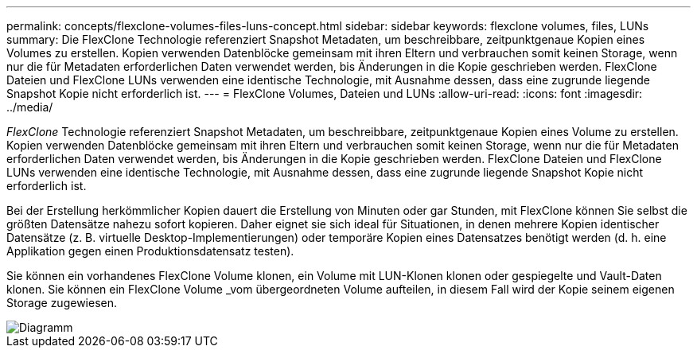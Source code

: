 ---
permalink: concepts/flexclone-volumes-files-luns-concept.html 
sidebar: sidebar 
keywords: flexclone volumes, files, LUNs 
summary: Die FlexClone Technologie referenziert Snapshot Metadaten, um beschreibbare, zeitpunktgenaue Kopien eines Volumes zu erstellen. Kopien verwenden Datenblöcke gemeinsam mit ihren Eltern und verbrauchen somit keinen Storage, wenn nur die für Metadaten erforderlichen Daten verwendet werden, bis Änderungen in die Kopie geschrieben werden. FlexClone Dateien und FlexClone LUNs verwenden eine identische Technologie, mit Ausnahme dessen, dass eine zugrunde liegende Snapshot Kopie nicht erforderlich ist. 
---
= FlexClone Volumes, Dateien und LUNs
:allow-uri-read: 
:icons: font
:imagesdir: ../media/


[role="lead"]
_FlexClone_ Technologie referenziert Snapshot Metadaten, um beschreibbare, zeitpunktgenaue Kopien eines Volume zu erstellen. Kopien verwenden Datenblöcke gemeinsam mit ihren Eltern und verbrauchen somit keinen Storage, wenn nur die für Metadaten erforderlichen Daten verwendet werden, bis Änderungen in die Kopie geschrieben werden. FlexClone Dateien und FlexClone LUNs verwenden eine identische Technologie, mit Ausnahme dessen, dass eine zugrunde liegende Snapshot Kopie nicht erforderlich ist.

Bei der Erstellung herkömmlicher Kopien dauert die Erstellung von Minuten oder gar Stunden, mit FlexClone können Sie selbst die größten Datensätze nahezu sofort kopieren. Daher eignet sie sich ideal für Situationen, in denen mehrere Kopien identischer Datensätze (z. B. virtuelle Desktop-Implementierungen) oder temporäre Kopien eines Datensatzes benötigt werden (d. h. eine Applikation gegen einen Produktionsdatensatz testen).

Sie können ein vorhandenes FlexClone Volume klonen, ein Volume mit LUN-Klonen klonen oder gespiegelte und Vault-Daten klonen. Sie können ein FlexClone Volume _vom übergeordneten Volume aufteilen, in diesem Fall wird der Kopie seinem eigenen Storage zugewiesen.

image::../media/flexclone-copy.gif[Diagramm, in dem herkömmliche Kopien mit FlexClone Kopien verglichen werden]
